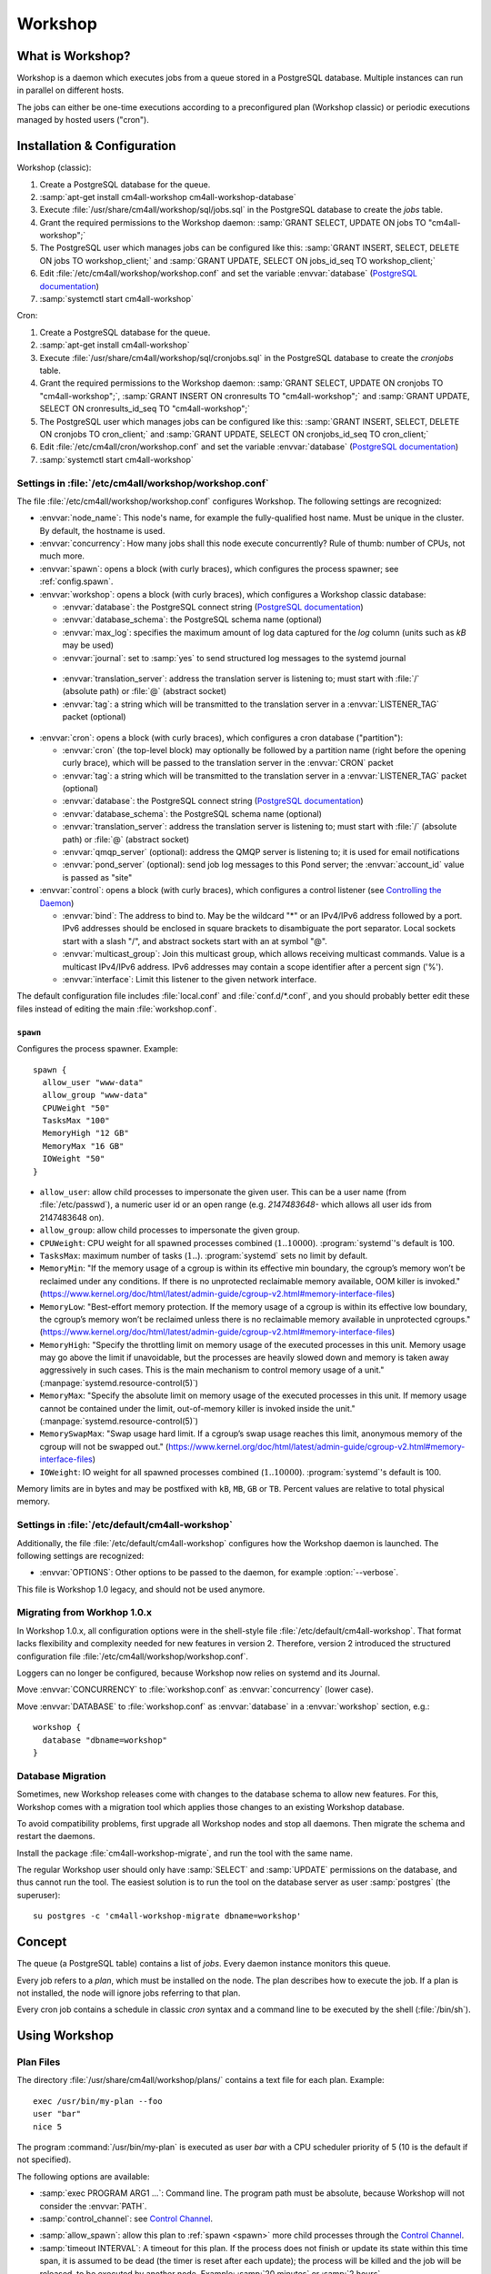 Workshop
########

What is Workshop?
=================

Workshop is a daemon which executes jobs from a queue stored in a
PostgreSQL database.  Multiple instances can run in parallel on
different hosts.

The jobs can either be one-time executions according to a
preconfigured plan (Workshop classic) or periodic executions managed
by hosted users ("cron").


Installation & Configuration
============================

Workshop (classic):

#. Create a PostgreSQL database for the queue.
#. :samp:`apt-get install cm4all-workshop cm4all-workshop-database`
#. Execute :file:`/usr/share/cm4all/workshop/sql/jobs.sql` in the
   PostgreSQL database to create the `jobs` table.
#. Grant the required permissions to the Workshop daemon: :samp:`GRANT
   SELECT, UPDATE ON jobs TO "cm4all-workshop";`
#. The PostgreSQL user which manages jobs can be configured like this:
   :samp:`GRANT INSERT, SELECT, DELETE ON jobs TO workshop_client;`
   and :samp:`GRANT UPDATE, SELECT ON jobs_id_seq TO workshop_client;`
#. Edit :file:`/etc/cm4all/workshop/workshop.conf` and set the variable
   :envvar:`database` (`PostgreSQL documentation
   <https://www.postgresql.org/docs/9.6/static/libpq-connect.html#LIBPQ-CONNSTRING>`_)
#. :samp:`systemctl start cm4all-workshop`

Cron:

#. Create a PostgreSQL database for the queue.
#. :samp:`apt-get install cm4all-workshop`
#. Execute :file:`/usr/share/cm4all/workshop/sql/cronjobs.sql` in the
   PostgreSQL database to create the `cronjobs` table.
#. Grant the required permissions to the Workshop daemon: :samp:`GRANT
   SELECT, UPDATE ON cronjobs TO "cm4all-workshop";`,
   :samp:`GRANT INSERT ON cronresults TO "cm4all-workshop";` and
   :samp:`GRANT UPDATE, SELECT ON cronresults_id_seq TO "cm4all-workshop";`
#. The PostgreSQL user which manages jobs can be configured like this:
   :samp:`GRANT INSERT, SELECT, DELETE ON cronjobs TO cron_client;` and
   :samp:`GRANT UPDATE, SELECT ON cronjobs_id_seq TO cron_client;`
#. Edit :file:`/etc/cm4all/cron/workshop.conf` and set the variable
   :envvar:`database` (`PostgreSQL documentation
   <https://www.postgresql.org/docs/9.6/static/libpq-connect.html#LIBPQ-CONNSTRING>`_)
#. :samp:`systemctl start cm4all-workshop`


Settings in :file:`/etc/cm4all/workshop/workshop.conf`
------------------------------------------------------

The file :file:`/etc/cm4all/workshop/workshop.conf` configures Workshop.
The following settings are recognized:

* :envvar:`node_name`: This node's name, for example the
  fully-qualified host name.  Must be unique in the cluster.  By
  default, the hostname is used.
* :envvar:`concurrency`: How many jobs shall this node execute concurrently?
  Rule of thumb: number of CPUs, not much more.
* :envvar:`spawn`: opens a block (with curly braces), which
  configures the process spawner; see :ref:`config.spawn`.

* :envvar:`workshop`: opens a block (with curly braces), which
  configures a Workshop classic database:

  * :envvar:`database`: the PostgreSQL connect string (`PostgreSQL
    documentation
    <https://www.postgresql.org/docs/9.6/static/libpq-connect.html#LIBPQ-CONNSTRING>`_)
  * :envvar:`database_schema`: the PostgreSQL schema name (optional)
  * :envvar:`max_log`: specifies the maximum amount of log data
    captured for the `log` column (units such as `kB` may be used)
  * :envvar:`journal`: set to :samp:`yes` to send structured log
    messages to the systemd journal

.. _workshop_translation_server:

  * :envvar:`translation_server`: address the translation server is
    listening to; must start with :file:`/` (absolute path) or
    :file:`@` (abstract socket)
  * :envvar:`tag`: a string which will be transmitted to the
    translation server in a :envvar:`LISTENER_TAG` packet (optional)

* :envvar:`cron`: opens a block (with curly braces), which
  configures a cron database ("partition"):

  * :envvar:`cron` (the top-level block) may optionally be followed by
    a partition name (right before the opening curly brace), which
    will be passed to the translation server in the :envvar:`CRON`
    packet
  * :envvar:`tag`: a string which will be transmitted to the
    translation server in a :envvar:`LISTENER_TAG` packet (optional)
  * :envvar:`database`: the PostgreSQL connect string (`PostgreSQL
    documentation
    <https://www.postgresql.org/docs/9.6/static/libpq-connect.html#LIBPQ-CONNSTRING>`_)
  * :envvar:`database_schema`: the PostgreSQL schema name (optional)
  * :envvar:`translation_server`: address the translation server is
    listening to; must start with :file:`/` (absolute path) or
    :file:`@` (abstract socket)
  * :envvar:`qmqp_server` (optional): address the QMQP server is
    listening to; it is used for email notifications
  * :envvar:`pond_server` (optional): send job log messages to this
    Pond server; the :envvar:`account_id` value is passed as "site"

* :envvar:`control`: opens a block (with curly braces), which
  configures a control listener (see `Controlling the Daemon`_)

  * :envvar:`bind`: The address to bind to. May be the wildcard "*" or
    an IPv4/IPv6 address followed by a port.  IPv6 addresses should be
    enclosed in square brackets to disambiguate the port separator.
    Local sockets start with a slash "/", and abstract sockets start
    with an at symbol "@".
  * :envvar:`multicast_group`: Join this multicast group, which allows
    receiving multicast commands.  Value is a multicast IPv4/IPv6
    address.  IPv6 addresses may contain a scope identifier after a
    percent sign ('%').
  * :envvar:`interface`: Limit this listener to the given network
    interface.

The default configuration file includes :file:`local.conf` and
:file:`conf.d/*.conf`, and you should probably better edit these files
instead of editing the main :file:`workshop.conf`.

.. _config.spawn:

``spawn``
^^^^^^^^^

Configures the process spawner. Example::

   spawn {
     allow_user "www-data"
     allow_group "www-data"
     CPUWeight "50"
     TasksMax "100"
     MemoryHigh "12 GB"
     MemoryMax "16 GB"
     IOWeight "50"
   }

- ``allow_user``: allow child processes to impersonate the given
  user.  This can be a user name (from :file:`/etc/passwd`), a
  numeric user id or an open range (e.g. `2147483648-` which allows
  all user ids from 2147483648 on).

- ``allow_group``: allow child processes to impersonate the given
  group.

- ``CPUWeight``: CPU weight for all spawned processes combined
  (:math:`1..10000`).  :program:`systemd`'s default is 100.

- ``TasksMax``: maximum number of tasks
  (:math:`1..`). :program:`systemd` sets no limit by default.

- ``MemoryMin``: "If the memory usage of a cgroup is within its
  effective min boundary, the cgroup’s memory won’t be reclaimed under
  any conditions. If there is no unprotected reclaimable memory
  available, OOM killer is invoked."
  (https://www.kernel.org/doc/html/latest/admin-guide/cgroup-v2.html#memory-interface-files)

- ``MemoryLow``: "Best-effort memory protection. If the memory usage
  of a cgroup is within its effective low boundary, the cgroup’s
  memory won’t be reclaimed unless there is no reclaimable memory
  available in unprotected cgroups."
  (https://www.kernel.org/doc/html/latest/admin-guide/cgroup-v2.html#memory-interface-files)

- ``MemoryHigh``: "Specify the throttling limit on memory usage of the
  executed processes in this unit.  Memory usage may go above the
  limit if unavoidable, but the processes are heavily slowed down and
  memory is taken away aggressively in such cases.  This is the main
  mechanism to control memory usage of a unit."
  (:manpage:`systemd.resource-control(5)`)

- ``MemoryMax``: "Specify the absolute limit on memory usage of the
  executed processes in this unit. If memory usage cannot be contained
  under the limit, out-of-memory killer is invoked inside the unit."
  (:manpage:`systemd.resource-control(5)`)

- ``MemorySwapMax``: "Swap usage hard limit. If a cgroup’s swap usage
  reaches this limit, anonymous memory of the cgroup will not be
  swapped out."
  (https://www.kernel.org/doc/html/latest/admin-guide/cgroup-v2.html#memory-interface-files)

- ``IOWeight``: IO weight for all spawned processes combined
  (:math:`1..10000`).  :program:`systemd`'s default is 100.

Memory limits are in bytes and may be postfixed with ``kB``, ``MB``,
``GB`` or ``TB``.  Percent values are relative to total physical
memory.


Settings in :file:`/etc/default/cm4all-workshop`
------------------------------------------------

Additionally, the file :file:`/etc/default/cm4all-workshop` configures
how the Workshop daemon is launched.  The following settings are
recognized:

* :envvar:`OPTIONS`: Other options to be passed to the daemon, for
  example :option:`--verbose`.

This file is Workshop 1.0 legacy, and should not be used anymore.


Migrating from Workhop 1.0.x
----------------------------

In Workshop 1.0.x, all configuration options were in the shell-style
file :file:`/etc/default/cm4all-workshop`.  That format lacks
flexibility and complexity needed for new features in version 2.
Therefore, version 2 introduced the structured configuration file
:file:`/etc/cm4all/workshop/workshop.conf`.

Loggers can no longer be configured, because Workshop now relies on
systemd and its Journal.

Move :envvar:`CONCURRENCY` to :file:`workshop.conf` as
:envvar:`concurrency` (lower case).

Move :envvar:`DATABASE` to :file:`workshop.conf` as :envvar:`database`
in a :envvar:`workshop` section, e.g.::

  workshop {
    database "dbname=workshop"
  }


Database Migration
------------------

Sometimes, new Workshop releases come with changes to the database
schema to allow new features.  For this, Workshop comes with a
migration tool which applies those changes to an existing Workshop
database.

To avoid compatibility problems, first upgrade all Workshop nodes and
stop all daemons.  Then migrate the schema and restart the daemons.

Install the package :file:`cm4all-workshop-migrate`, and run the tool
with the same name.

The regular Workshop user should only have :samp:`SELECT` and
:samp:`UPDATE` permissions on the database, and thus cannot run the
tool.  The easiest solution is to run the tool on the database server
as user :samp:`postgres` (the superuser)::

  su postgres -c 'cm4all-workshop-migrate dbname=workshop'


Concept
=======

The queue (a PostgreSQL table) contains a list of *jobs*.  Every
daemon instance monitors this queue.

Every job refers to a *plan*, which must be installed on the node.
The plan describes how to execute the job.  If a plan is not
installed, the node will ignore jobs referring to that plan.

Every cron job contains a schedule in classic `cron` syntax and a
command line to be executed by the shell (:file:`/bin/sh`).


Using Workshop
==============

Plan Files
----------

The directory :file:`/usr/share/cm4all/workshop/plans/` contains a
text file for each plan.  Example::

  exec /usr/bin/my-plan --foo
  user "bar"
  nice 5

The program :command:`/usr/bin/my-plan` is executed as user `bar` with
a CPU scheduler priority of 5 (10 is the default if not specified).

The following options are available:

* :samp:`exec PROGRAM ARG1 ...`: Command line.  The program path must
  be absolute, because Workshop will not consider the :envvar:`PATH`.

* :samp:`control_channel`: see `Control Channel`_.

.. _allow_spawn:

* :samp:`allow_spawn`: allow this plan to :ref:`spawn <spawn>` more
  child processes through the `Control Channel`_.

* :samp:`timeout INTERVAL`: A timeout for this plan.  If the process
  does not finish or update its state within this time span, it is
  assumed to be dead (the timer is reset after each update);
  the process will be killed and the job will be
  released, to be executed by another node.  Example: :samp:`20
  minutes` or :samp:`2 hours`.

* :samp:`reap_finished INTERVAL`: Finished jobs will be deleted by
  Workshop after the specified duration (though there is no guarantee
  when Workshop will actually do it).  By default, Workshop will never
  delete finished jobs.  Example: :samp:`1 hour` or :samp:`2 days`.

* :samp:`user USERNAME`: The name of the UNIX user which is
  impersonated by the process.  `root` is not allowed.

* :samp:`umask OCTAL`: Sets the process umask.  The value is an octal
  number starting with `0`.

* :samp:`nice PRIO`: The CPU scheduler priority, ranging from
  :samp:`-20` (high priority) to :samp:`+19` (low priority).  Negative
  values should be avoided.  The default is :samp:`+10`.

* :samp:`sched_idle`: Select the "idle" CPU scheduling policy,
  i.e. the process will only get CPU time when no other process runs.
  (With this policy, the `nice` value is ignored.)

* :samp:`ioprio_idle`: Select the "idle" I/O scheduling class,
  i.e. the process will only be able to access local hard disks when no
  other process needs them.  (Works only with I/O schedulers which
  support it, e.g. `cfq`, and has no effect on NFS.  Check
  :file:`/sys/block/*/queue/scheduler` to see which I/O scheduler is
  used for a specific device.)

* :samp:`idle`: Shortcut for `sched_idle` and `ioprio_idle`.  In this
  mode, the process should not affect the server's performance, even
  if it is a heavy workload.  It will only run when the server is
  idle, and no other tasks need resources.

* :samp:`private_network`: Run the process in an empty network
  namespace.  It can only use its own private loopback interface and
  has no network access to the outside world or even the regular
  loopback interface.

* :samp:`private_tmp`: Mount an empty ``tmpfs`` on ``/tmp``.  Its
  contents will be deleted automatically as soon as the process exits.

* :samp:`rlimits L`: Configure resource limits.  The syntax is the
  same as the `beng-proxy` :envvar:`RLIMITS` translation packet.
  Check its documentation for details.

* :samp:`chroot PATH`: Change the root directory prior to executing
  the process.

* :samp:`concurrency NUM`: Limit the number of processes of this
  plan.  The global concurrency setting is still obeyed.

* :samp:`rate_limit "MAX/INTERVAL"`: Limit the rate in which this plan
  is going to be executed.  This rate is cluster-global and the
  interval is rolling.  Example: ":samp:`20 / 15 minutes`" allows no
  more than 20 executions within 15 minutes.  A plan may have multiple
  rate limits.

In the :samp:`exec` line, the following variables in the form
:samp:`${NAME}` are expanded:

* :envvar:`NODE`: Name of the Workshop node which executes the job.
* :envvar:`JOB`: Id of the job database record.
* :envvar:`PLAN`: Plan name.

Debian packages which install Workshop plans shall trigger
``cm4all-workshop-reload-plans``.  This can be done by writing the
following line to the file :file:`debian/PACKAGENAME.triggers`::

  activate cm4all-workshop-reload-plans

Queueing a job
--------------

A job consists of a row in the PostgreSQL table.  Example::

  INSERT INTO jobs(plan_name,args)
  VALUES('foo', ARRAY['--bar', 'vol01/foo/bar'])

During job execution, the columns `node_name` and `progress` are set.
Upon completion, the columns `time_done` and `status` contain
interesting data.

Development
-----------

The package :file:`cm4all-workshop-dev` contains the tool
:file:`cm4all-workshop-run-job` which allows running a job on the
command line without a Workshopm daemon and without a database.  This
may help during plan/job development.

Example::

  cm4all-workshop-run-job /usr/bin/my-plan --foo
  cm4all-workshop-run-job --control-channel /usr/bin/my-plan --foo

The option :option:`--control-channel` enables the control channel
which behaves like the plan option :samp:`control_channel`; without
it, the legacy protocol is enabled which reads progress values from a
pipe connected to the child's ``stdout``.


Using the systemd journal
=========================

If the `journal` option is enabled, then all log output from job
processes (text lines printed to `stderr`) are forwarded to the
systemd journal, along with structured data:

* :envvar:`WORKSHOP_PLAN`: the plan name
* :envvar:`WORKSHOP_JOB`: the job id

To see all fields, choose output format `verbose` or `json`::

  journalctl -u cm4all-workshop -o verbose

For example, to see all log messages of plan `foo`, type::

  journalctl -u cm4all-workshop WORKSHOP_PLAN=foo

To see the log of job `42`, type::

  journalctl -u cm4all-workshop WORKSHOP_JOB=42


Using Cron
==========

A cron job consists of a row in the PostgreSQL table.  Example::

  INSERT INTO cronjobs(account_id, schedule, command)
  VALUES('foo', '*/15 * * * *', 'echo Hello World');

During job execution, the column `node_name` is set.


Controlling the Daemon
======================

The :envvar:`control` block in the configuration file sets up a
control listener.  The :file:`cm4all-workshop-control` program can
then be used to send control commands to the daemon.  Most commands
are only allowed when issued over a local socket by the *root* user.

The following commands are implemented:

* :samp:`nop`: No-op, does nothing.

.. note::

   This feature is not to be confused with the `Control Channel`_,
   which is a way for a job process to control its (re)execution.


Reference
=========

Plan Protocol
-------------

The environment is empty.  There are only two file handles: 1
(standard output, `stdout`) and 2 (standard error, `stderr`).  0
(standard input) is not usable; it may point to :file:`/dev/null`.

The process writes its progress to `stdout`, i.e. an integer number
between 0 and 100 per line.  At the end of a line, Workshop writes
this number into the job's database row.  (If the plan enables the
`Control Channel`_, then this feature is disabled, and the control
channel shall be used instead.)

The process may log errors and other messages to `stderr`.  They will
be logged to Workshop's journal.  Additionally, the log will be copied
to the job's `log` column.

Upon successful completion, the process exits with status 0.

Workshop attempts to execute a job exactly once.  Under certain rare
circumstances, a job can be executed twice (e.g. when the network, the
database or the executing host fails).  A well-written plan should be
reasonably safe when executed twice.

Plans should operate atomic whenever possible.  For example, files
should be written to a temporary path name first, and only renamed to
the final name after all data is committed (or with
:samp:`O_TMPFILE`).

The plan should clean up after itself in any case (e.g. delete its
temporary files), whether successful or not.

The `jobs` table
----------------

* :envvar:`id`: The primary key.
* :envvar:`name`: An optional name assigned by the job creator.  Not
  used by Workshop.
* :envvar:`description`: Human readable description.  Not used by
  Workshop.
* :envvar:`time_created`: The time stamp when this job was created.
* :envvar:`scheduled_time`: The time when the job will be executed.
  The database server's clock is the authoritative reference.
* :envvar:`enabled`: If :samp:`FALSE`, this job will not be scheduled
  until somebody reverts the value to :samp:`TRUE`.
* :envvar:`priority`: Smaller number means higher priority.  Default
  is 0.
* :envvar:`plan_name`: The name of the plan which is used to execute
  this job.
* :envvar:`args`: Additional command-line arguments for the plan.
* :envvar:`env`: Additional environment variables.  Some dangerous
  environment variables cannot be set, though, for example
  :envvar:`LD_PRELOAD`.
* :envvar:`node_name`: Name of the node which is currently executing
  this job, or :samp:`NULL`.
* :envvar:`node_timeout`: When this time stamp has passed, then the
  executing node is assumed to be dead, and the record can be released
  and reassigned to another node.
* :envvar:`progress`: Progress of job execution in percent.  Note that
  you cannot assume the job is done when this number reaches 100.
* :envvar:`time_started`: Time stamp when the job has most recently
  started execution.
* :envvar:`time_done`: Time stamp when the job has completed
  execution.
* :envvar:`cpu_usage`: total CPU usage (user + system) of the job.
* :envvar:`log`: Log data written by the job to `stderr`.
* :envvar:`exit_status`: Exit code of the plan process.  Negative when
  the process was killed by a signal.

To find out whether a job is done, check the column
:envvar:`time_done` or :envvar:`exit_status` on :samp:`NOT NULL`.  To
wait for completion, listen on PostgreSQL notify :envvar:`job_done`
(:samp:`LISTEN job_done`).  Its payload is the id of the job record.

Old records of completed jobs are not deleted by Workshop.  The
creator may find useful information here, and he is responsible for
deleting it.

The client is allowed to execute the following operations:

* Create new jobs (only :envvar:`name`, :envvar:`description`,
  :envvar:`scheduled_time`, :envvar:`enabled`, :envvar:`priority`,
  :envvar:`plan_name`, :envvar:`args` may be set).
* Modify jobs which have not yet been assigned, i.e. :samp:`node_name
  IS NULL`.  Afterwards, send the notify :envvar:`new_job`, so
  Workshop gets notified of the change.
* Delete jobs which have not yet been assigned, i.e.  :samp:`node_name
  IS NULL`.
* Delete jobs which have been completed, i.e.  :samp:`time_done
  IS NOT NULL`.

Control Channel
---------------

With the :envvar:`control_channel` option enabled, the child process
gets a SEQPACKET socket on file descriptor 3.  It can be used to
communicate with Workshop.

A datagram contains a brief text message.  The first word is the
command, and may be followed by space-separated parameters.

The following commands are available:

* :samp:`version`: Query the Workshop version number.  Workshop
  replies with a datagram containing :samp:`version 2.0.36` (for
  example).

* :samp:`progress VALUE`: update the job progress, which Workshop will
  write to the `progress` column.  (Note that the old `stdout`
  protocol for submitting job progress is disabled if there is a
  control channel.)

* :samp:`setenv NAME=VALUE`: Add another environment variable for the
  next execution via :samp:`again`.

* :samp:`again [SECONDS]`: execute the job again (which may occur on a
  different node).  The optional parameter specifies how many seconds
  shall pass at least; if present, then :envvar:`scheduled_time` will
  be updated.

.. _spawn:

* :samp:`spawn TOKEN [PARAM]`: Spawn a new child process.  This
  queries the translation server, passing :samp:`EXECUTE=<token>`,
  :samp:`PARAM=<param>`, :samp:`PLAN=<plan name>`,
  :samp:`SERVICE="workshop"`.  Its response is expected to contain
  :samp:`EXECUTE=<executable>` etc., or :samp:`STATUS=<error code>`
  and :samp:`MESSAGE=<error message>` on error.  After spawning the
  child process, Workshop replies with a datagram containing
  :samp:`ok` and a pidfd the client can ``poll()`` on to wait for it
  to exit; or containing :samp:`error <error message>`.

  This command is only available if the plan's :ref:`allow_spawn
  <allow_spawn>` option is set and a :ref:`translation_server
  <workshop_translation_server>` was configured.


Cron Schedule
-------------

The :envvar:`schedule` column follows the classic `cron` schedule
syntax (see :manpage:`crontab(5)`).

The special schedule ":samp:`@once`" can be used to execute a job once
instead of periodically.  It will be executed as soon as possible, and
never again.

To avoid hogging the servers with too many concurrent cron jobs, a
random delay is added to the scheduled execution time.  The randomized
delay depends on the schedule; e.g. ":samp:`@hourly`" will be delayed
up to an hour and ":samp:`@daily`" will be delayed up to one day.

The `cronjobs` table
--------------------

* :envvar:`id`: The primary key.
* :envvar:`account_id`: The user account which owns this job.  This
  gets passed to the translation server to determine the process
  parameters.
* :envvar:`schedule`: A :manpage:`crontab(5)`-like schedule.
* :envvar:`tz`: A time zone which is used to calculate the given
  schedule.  This can be any `time zone understood by PostgreSQL
  <https://www.postgresql.org/docs/current/static/datatype-datetime.html#DATATYPE-TIMEZONES>`_.
  A :samp:`NULL` value selects the UTC time zone.
* :envvar:`command`: A command to be executed by :file:`/bin/sh`.  If
  it starts with :samp:`http://` or :samp:`https://`, a HTTP GET
  request is sent instead of spawning a child process.  If it starts
  with :samp:`urn:`, then that URN will be passed to the translation
  server as :envvar:`URI` payload, and the response must contain
  :envvar:`EXECUTE` (may be followed by :envvar:`APPEND`)
* :envvar:`translate_param`: An opaque parameter to be passed to the
  translation server.
* :envvar:`enabled`: The cron job is never run when not enabled.
* :envvar:`overlapping`: If false, then there is only ever one running
  process at a time.
* :envvar:`notification`: An email address which gets notified after
  each completion.
* :envvar:`last_run`: Time stamp of the most recent run (internal, do
  not use).
* :envvar:`next_run`: Time stamp of the next run (internal, do
  not use).
* :envvar:`node_name`: Name of the node which is currently executing
  this job, or :samp:`NULL`.
* :envvar:`node_timeout`: When this time stamp has passed, then the
  executing node is assumed to be dead, and the record can be released
  and reassigned to another node.
* :envvar:`description`: Human readable description.  Not used by
  Cron.

The client is allowed to execute the following operations:

* Create new jobs.
* Update the schedule.  This operation may clear the
  :envvar:`next_run` column so the scheduler reevaluates the new
  schedule without waiting for the previous schedule to fire
  next time.  This is strictly necessary for ":samp:`@once`"
  schedules.
* Enable/disable jobs by modifying the :envvar:`enabled` flag.  This
  does not cancel any running process, it only affects future
  scheduling.
* Update other columns such as :envvar:`command`, :envvar:`translate_param`,
  :envvar:`notification`, :envvar:`description`.
* Delete jobs which are currently not running, i.e. :samp:`node_name
  IS NULL`.

Modifying jobs which are currently running should be avoided if
possible; Workshop then tries to continue without affecting the
current execution, and will attempt to apply the new settings after
finishing.

The `cronresults` table
-----------------------

* :envvar:`id`: The primary key.
* :envvar:`cronjob_id`: A reference to the `cronjobs` record.
* :envvar:`node_name`: Name of the node which executed this job.
* :envvar:`start_time`: A time stamp when execution started.
* :envvar:`finish_time`: A time stamp when execution finished.
* :envvar:`exit_status`: The process exit code or the HTTP response
  status.  A value of `-1` indicates an internal error.
* :envvar:`log`: Text written by the process to `stdout`/`stderr` or
  the HTTP response body.

The client is allowed to execute the following operations:

* Delete records.


State Directories
-----------------

- :file:`workshop/cron/NAME/enabled` (boolean): enable or disable the
  Cron partition with the specified name.

For a description of this feature, read https://state.readthedocs.io/


Security
========

Workshop is a service which executes programs based on data stored in
a database.  That concept is potentially dangerous, when the database
has been compromised.

This makes not Workshop the target of an attack; the plans are.  They
should be designed in a way which makes an attack by job injection
impossible.  The job arguments should be validated.  Jobs should not
be able to pass arbitrary file paths, but codes and ids which can be
validated.  No generic interfaces which manipulate data, but only very
concrete procedures to apply one well-defined specific job.  Processes
should run with the least privileges possible to reduce the potential
damage from a successful attack.

The plan author is responsible for the security of his plan.

Cron
----

This service executes programs based on data stored in a database.
That concept is potentially dangerous when the database has been
compromised.

This software is designed so that untrusted clients can add new cron
jobs with arbitrary commands.  It is very hard to make that secure.
The process spawner incorporated here gives you many tools to secure
the child processes, controlled by the translation server.  The
`beng-proxy` documentation gives more details about which security
features are available.

However, these security features are only effective if the Linux
kernel is secure.  One single kernel security vulnerability can easily
compromise a Cron server remotely.  It is important to always run the
latest stable kernel with all known bugs fixed.
